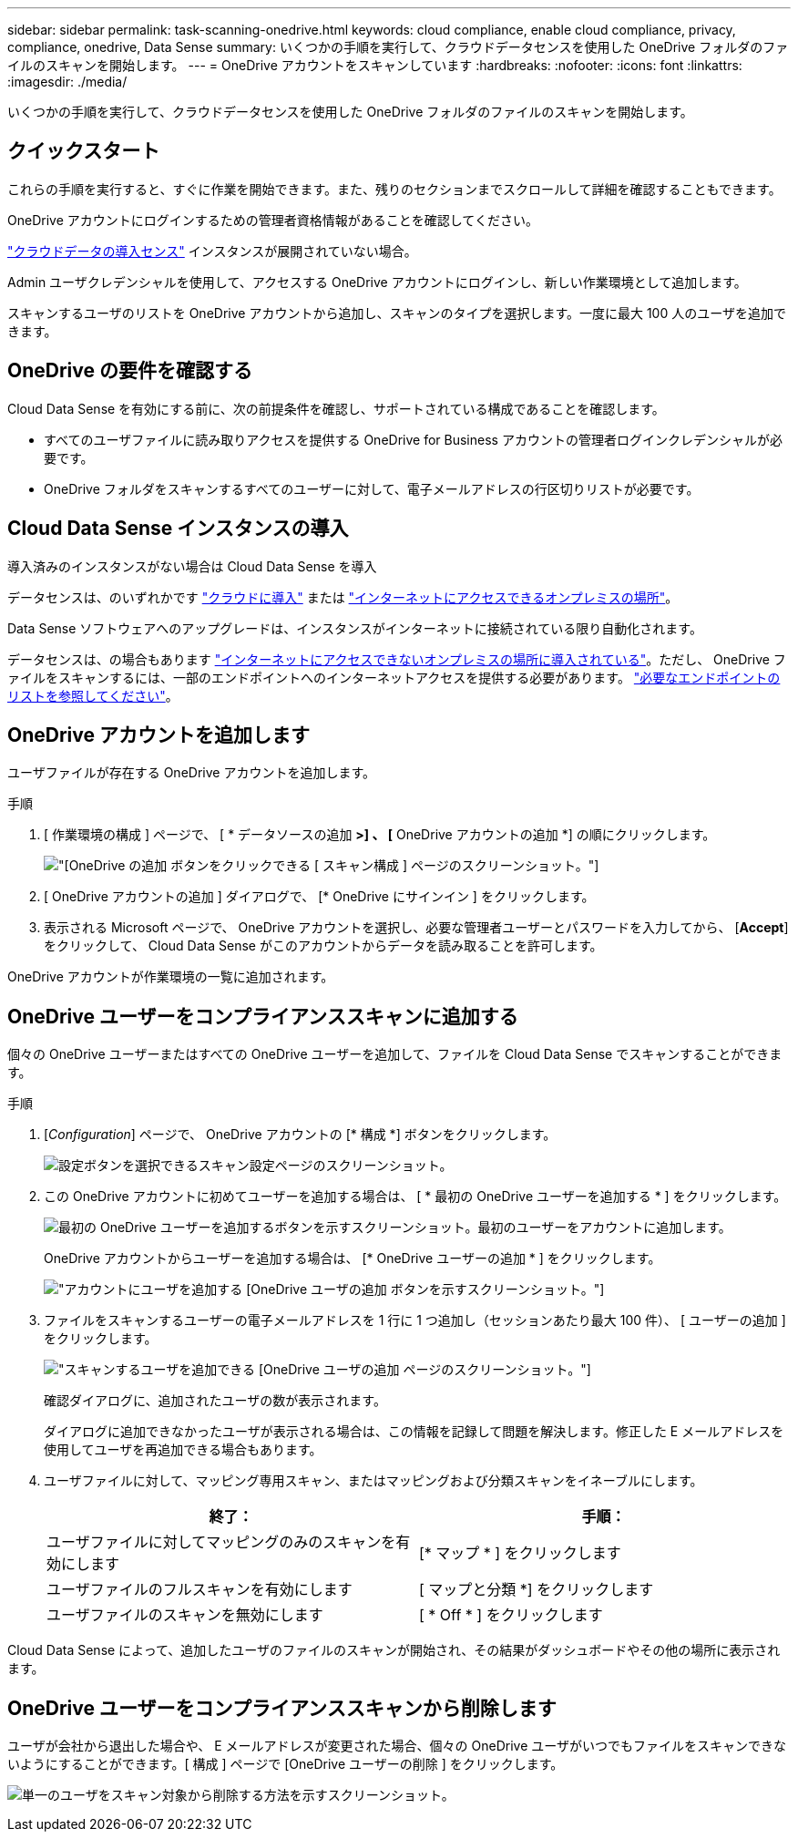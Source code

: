 ---
sidebar: sidebar 
permalink: task-scanning-onedrive.html 
keywords: cloud compliance, enable cloud compliance, privacy, compliance, onedrive, Data Sense 
summary: いくつかの手順を実行して、クラウドデータセンスを使用した OneDrive フォルダのファイルのスキャンを開始します。 
---
= OneDrive アカウントをスキャンしています
:hardbreaks:
:nofooter: 
:icons: font
:linkattrs: 
:imagesdir: ./media/


[role="lead"]
いくつかの手順を実行して、クラウドデータセンスを使用した OneDrive フォルダのファイルのスキャンを開始します。



== クイックスタート

これらの手順を実行すると、すぐに作業を開始できます。また、残りのセクションまでスクロールして詳細を確認することもできます。

[role="quick-margin-para"]
OneDrive アカウントにログインするための管理者資格情報があることを確認してください。

[role="quick-margin-para"]
link:task-deploy-cloud-compliance.html["クラウドデータの導入センス"^] インスタンスが展開されていない場合。

[role="quick-margin-para"]
Admin ユーザクレデンシャルを使用して、アクセスする OneDrive アカウントにログインし、新しい作業環境として追加します。

[role="quick-margin-para"]
スキャンするユーザのリストを OneDrive アカウントから追加し、スキャンのタイプを選択します。一度に最大 100 人のユーザを追加できます。



== OneDrive の要件を確認する

Cloud Data Sense を有効にする前に、次の前提条件を確認し、サポートされている構成であることを確認します。

* すべてのユーザファイルに読み取りアクセスを提供する OneDrive for Business アカウントの管理者ログインクレデンシャルが必要です。
* OneDrive フォルダをスキャンするすべてのユーザーに対して、電子メールアドレスの行区切りリストが必要です。




== Cloud Data Sense インスタンスの導入

導入済みのインスタンスがない場合は Cloud Data Sense を導入

データセンスは、のいずれかです link:task-deploy-cloud-compliance.html["クラウドに導入"^] または link:task-deploy-compliance-onprem.html["インターネットにアクセスできるオンプレミスの場所"^]。

Data Sense ソフトウェアへのアップグレードは、インスタンスがインターネットに接続されている限り自動化されます。

データセンスは、の場合もあります link:task-deploy-compliance-dark-site.html["インターネットにアクセスできないオンプレミスの場所に導入されている"^]。ただし、 OneDrive ファイルをスキャンするには、一部のエンドポイントへのインターネットアクセスを提供する必要があります。 link:task-deploy-compliance-dark-site.html#sharepoint-and-onedrive-special-requirements["必要なエンドポイントのリストを参照してください"]。



== OneDrive アカウントを追加します

ユーザファイルが存在する OneDrive アカウントを追加します。

.手順
. [ 作業環境の構成 ] ページで、 [ * データソースの追加 *>] 、 [* OneDrive アカウントの追加 *] の順にクリックします。
+
image:screenshot_compliance_add_onedrive_button.png["[OneDrive の追加 ] ボタンをクリックできる [ スキャン構成 ] ページのスクリーンショット。"]

. [ OneDrive アカウントの追加 ] ダイアログで、 [* OneDrive にサインイン ] をクリックします。
. 表示される Microsoft ページで、 OneDrive アカウントを選択し、必要な管理者ユーザーとパスワードを入力してから、 [*Accept*] をクリックして、 Cloud Data Sense がこのアカウントからデータを読み取ることを許可します。


OneDrive アカウントが作業環境の一覧に追加されます。



== OneDrive ユーザーをコンプライアンススキャンに追加する

個々の OneDrive ユーザーまたはすべての OneDrive ユーザーを追加して、ファイルを Cloud Data Sense でスキャンすることができます。

.手順
. [_Configuration_] ページで、 OneDrive アカウントの [* 構成 *] ボタンをクリックします。
+
image:screenshot_compliance_onedrive_add_users.png["設定ボタンを選択できるスキャン設定ページのスクリーンショット。"]

. この OneDrive アカウントに初めてユーザーを追加する場合は、 [ * 最初の OneDrive ユーザーを追加する * ] をクリックします。
+
image:screenshot_compliance_onedrive_add_initial_users.png["最初の OneDrive ユーザーを追加するボタンを示すスクリーンショット。最初のユーザーをアカウントに追加します。"]

+
OneDrive アカウントからユーザーを追加する場合は、 [* OneDrive ユーザーの追加 * ] をクリックします。

+
image:screenshot_compliance_onedrive_add_more_users.png["アカウントにユーザを追加する [OneDrive ユーザの追加 ] ボタンを示すスクリーンショット。"]

. ファイルをスキャンするユーザーの電子メールアドレスを 1 行に 1 つ追加し（セッションあたり最大 100 件）、 [ ユーザーの追加 ] をクリックします。
+
image:screenshot_compliance_onedrive_add_email_addresses.png["スキャンするユーザを追加できる [OneDrive ユーザの追加 ] ページのスクリーンショット。"]

+
確認ダイアログに、追加されたユーザの数が表示されます。

+
ダイアログに追加できなかったユーザが表示される場合は、この情報を記録して問題を解決します。修正した E メールアドレスを使用してユーザを再追加できる場合もあります。

. ユーザファイルに対して、マッピング専用スキャン、またはマッピングおよび分類スキャンをイネーブルにします。
+
[cols="45,45"]
|===
| 終了： | 手順： 


| ユーザファイルに対してマッピングのみのスキャンを有効にします | [* マップ * ] をクリックします 


| ユーザファイルのフルスキャンを有効にします | [ マップと分類 *] をクリックします 


| ユーザファイルのスキャンを無効にします | [ * Off * ] をクリックします 
|===


Cloud Data Sense によって、追加したユーザのファイルのスキャンが開始され、その結果がダッシュボードやその他の場所に表示されます。



== OneDrive ユーザーをコンプライアンススキャンから削除します

ユーザが会社から退出した場合や、 E メールアドレスが変更された場合、個々の OneDrive ユーザがいつでもファイルをスキャンできないようにすることができます。[ 構成 ] ページで [OneDrive ユーザーの削除 ] をクリックします。

image:screenshot_compliance_onedrive_remove_user.png["単一のユーザをスキャン対象から削除する方法を示すスクリーンショット。"]
